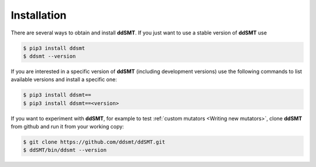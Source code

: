 Installation
====================================

There are several ways to obtain and install **ddSMT**.
If you just want to use a stable version of **ddSMT** use

.. code-block:: bash

    $ pip3 install ddsmt
    $ ddsmt --version

If you are interested in a specific version of **ddSMT** (including development
versions) use the following commands to list available versions and install a
specific one:

.. code-block:: bash

    $ pip3 install ddsmt==
    $ pip3 install ddsmt==<version>

If you want to experiment with **ddSMT**, for example to test :ref:`custom
mutators <Writing new mutators>`, clone **ddSMT** from github and run it from
your working copy:

.. code-block:: bash

    $ git clone https://github.com/ddsmt/ddSMT.git
    $ ddSMT/bin/ddsmt --version

